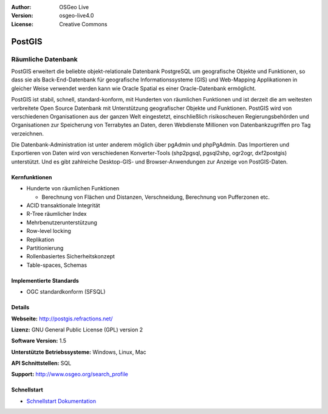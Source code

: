 :Author: OSGeo Live
:Version: osgeo-live4.0
:License: Creative Commons

.. _postgis-overview:

.. image:: ../../images/project_logos/logo-PostGIS.png
  :scale: 30 %
  :alt: Projekt Logo
  :align: right
  :target: http://postgis.refractions.net/

.. image:: ../../images/logos/OSGeo_incubation.png
  :scale: 100 %
  :alt: OSGeo Project
  :align: right
  :target: http://www.osgeo.org/incubator/process/principles.html

PostGIS
=======

Räumliche Datenbank
~~~~~~~~~~~~~~~~~~~

PostGIS erweitert die beliebte objekt-relationale Datenbank PostgreSQL um geografische Objekte und Funktionen, so dass sie als Back-End-Datenbank für geografische Informationssysteme (GIS) und Web-Mapping Applikationen in gleicher Weise verwendet werden kann wie Oracle Spatial es einer Oracle-Datenbank ermöglicht.

PostGIS ist stabil, schnell, standard-konform, mit Hunderten von räumlichen Funktionen und ist derzeit die am weitesten verbreitete Open Source Datenbank mit Unterstützung geografischer Objekte und Funktionen. PostGIS wird von verschiedenen Organisationen aus der ganzen Welt eingestetzt, einschließlich risikoscheuen Regierungsbehörden und Organisationen zur Speicherung von Terrabytes an Daten, deren Webdienste Millionen von Datenbankzugriffen pro Tag verzeichnen.

Die Datenbank-Administration ist unter anderem möglich über pgAdmin und phpPgAdmin. Das Importieren und Exportieren von Daten wird von verschiedenen Konverter-Tools (shp2pgsql, pgsql2shp, ogr2ogr, dxf2postgis) unterstützt. Und es gibt zahlreiche Desktop-GIS- und Browser-Anwendungen zur Anzeige von PostGIS-Daten.

.. image:: ../../images/screenshots/800x600/pgadmin.gif
  :scale: 55 %
  :alt: Bildschirmfoto
  :align: right

Kernfunktionen
--------------

* Hunderte von räumlichen Funktionen
  
  * Berechnung von Flächen und Distanzen, Verschneidung, Berechnung von Pufferzonen etc.

* ACID transaktionale Integrität
* R-Tree räumlicher Index
* Mehrbenutzerunterstützung
* Row-level locking
* Replikation
* Partitionierung
* Rollenbasiertes Sicherheitskonzept 
* Table-spaces, Schemas

Implementierte Standards
------------------------

* OGC standardkonform (SFSQL)

Details
-------

**Webseite:** http://postgis.refractions.net/

**Lizenz:** GNU General Public License (GPL) version 2

**Software Version:** 1.5

**Unterstützte Betriebssysteme:** Windows, Linux, Mac

**API Schnittstellen:** SQL

**Support:** http://www.osgeo.org/search_profile


Schnellstart
------------

* `Schnellstart Dokumentation <../quickstart/postgis_quickstart.html>`_
